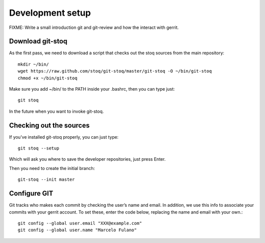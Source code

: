 Development setup
=================

FIXME: Write a small introduction git and git-review and how the interact with
gerrit.

Download git-stoq
-----------------

As the first pass, we need to download a script that checks out the stoq sources
from the main repository::

  mkdir ~/bin/
  wget https://raw.github.com/stoq/git-stoq/master/git-stoq -O ~/bin/git-stoq
  chmod +x ~/bin/git-stoq

Make sure you add ~/bin/ to the PATH inside your .bashrc, then you can type just::

  git stoq

In the future when you want to invoke git-stoq.

Checking out the sources
------------------------

If you've installed git-stoq properly, you can just type::

  git stoq --setup

Which will ask you where to save the developer repositories, just press Enter.

Then you need to create the initial branch::

  git-stoq --init master

Configure GIT
-------------

Git tracks who makes each commit by checking the user’s name and email. In addition, we use this info to associate your commits with your gerrit account. To set these, enter the code below, replacing the name and email with your own.::

  git config --global user.email "XXX@example.com"
  git config --global user.name "Marcelo Fulano"

